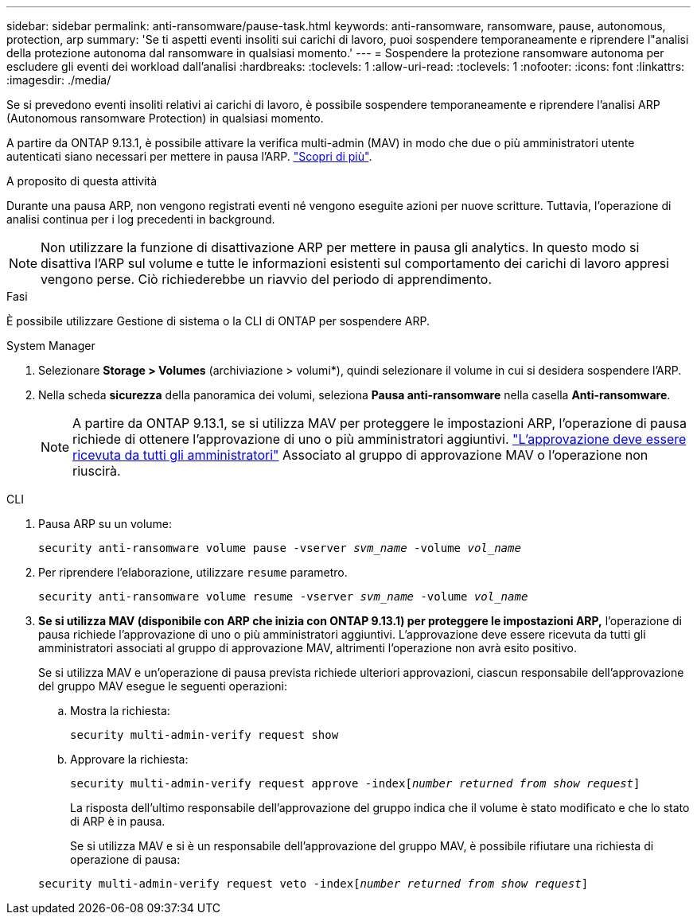 ---
sidebar: sidebar 
permalink: anti-ransomware/pause-task.html 
keywords: anti-ransomware, ransomware, pause, autonomous, protection, arp 
summary: 'Se ti aspetti eventi insoliti sui carichi di lavoro, puoi sospendere temporaneamente e riprendere l"analisi della protezione autonoma dal ransomware in qualsiasi momento.' 
---
= Sospendere la protezione ransomware autonoma per escludere gli eventi dei workload dall'analisi
:hardbreaks:
:toclevels: 1
:allow-uri-read: 
:toclevels: 1
:nofooter: 
:icons: font
:linkattrs: 
:imagesdir: ./media/


[role="lead"]
Se si prevedono eventi insoliti relativi ai carichi di lavoro, è possibile sospendere temporaneamente e riprendere l'analisi ARP (Autonomous ransomware Protection) in qualsiasi momento.

A partire da ONTAP 9.13.1, è possibile attivare la verifica multi-admin (MAV) in modo che due o più amministratori utente autenticati siano necessari per mettere in pausa l'ARP. link:../multi-admin-verify/enable-disable-task.html["Scopri di più"^].

.A proposito di questa attività
Durante una pausa ARP, non vengono registrati eventi né vengono eseguite azioni per nuove scritture. Tuttavia, l'operazione di analisi continua per i log precedenti in background.


NOTE: Non utilizzare la funzione di disattivazione ARP per mettere in pausa gli analytics. In questo modo si disattiva l'ARP sul volume e tutte le informazioni esistenti sul comportamento dei carichi di lavoro appresi vengono perse. Ciò richiederebbe un riavvio del periodo di apprendimento.

.Fasi
È possibile utilizzare Gestione di sistema o la CLI di ONTAP per sospendere ARP.

[role="tabbed-block"]
====
.System Manager
--
. Selezionare *Storage > Volumes* (archiviazione > volumi*), quindi selezionare il volume in cui si desidera sospendere l'ARP.
. Nella scheda **sicurezza** della panoramica dei volumi, seleziona *Pausa anti-ransomware* nella casella *Anti-ransomware*.
+

NOTE: A partire da ONTAP 9.13.1, se si utilizza MAV per proteggere le impostazioni ARP, l'operazione di pausa richiede di ottenere l'approvazione di uno o più amministratori aggiuntivi. link:../multi-admin-verify/request-operation-task.html["L'approvazione deve essere ricevuta da tutti gli amministratori"] Associato al gruppo di approvazione MAV o l'operazione non riuscirà.



--
.CLI
--
. Pausa ARP su un volume:
+
`security anti-ransomware volume pause -vserver _svm_name_ -volume _vol_name_`

. Per riprendere l'elaborazione, utilizzare `resume` parametro.
+
`security anti-ransomware volume resume -vserver _svm_name_ -volume _vol_name_`

. *Se si utilizza MAV (disponibile con ARP che inizia con ONTAP 9.13.1) per proteggere le impostazioni ARP,* l'operazione di pausa richiede l'approvazione di uno o più amministratori aggiuntivi. L'approvazione deve essere ricevuta da tutti gli amministratori associati al gruppo di approvazione MAV, altrimenti l'operazione non avrà esito positivo.
+
Se si utilizza MAV e un'operazione di pausa prevista richiede ulteriori approvazioni, ciascun responsabile dell'approvazione del gruppo MAV esegue le seguenti operazioni:

+
.. Mostra la richiesta:
+
`security multi-admin-verify request show`

.. Approvare la richiesta:
+
`security multi-admin-verify request approve -index[_number returned from show request_]`

+
La risposta dell'ultimo responsabile dell'approvazione del gruppo indica che il volume è stato modificato e che lo stato di ARP è in pausa.

+
Se si utilizza MAV e si è un responsabile dell'approvazione del gruppo MAV, è possibile rifiutare una richiesta di operazione di pausa:

+
`security multi-admin-verify request veto -index[_number returned from show request_]`





--
====